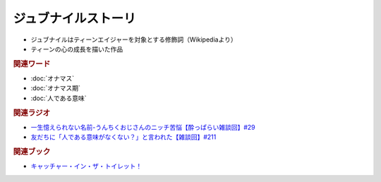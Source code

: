 ジュブナイルストーリ
=================================
.. glossary::
  ジュブナイルストーリー : し

* ジュブナイルはティーンエイジャーを対象とする修飾詞（Wikipediaより）
* ティーンの心の成長を描いた作品

.. rubric:: 関連ワード
* :doc:`オナマス`
* :doc:`オナマス期` 
* :doc:`人である意味` 

.. rubric:: 関連ラジオ
* `一生憶えられない名前-うんちくおじさんのニッチ苦悩【酔っぱらい雑談回】#29`_ 
* `友だちに「人である意味がなくない？」と言われた【雑談回】#211`_

.. rubric:: 関連ブック
* `キャッチャー・イン・ザ・トイレット！ <https://amzn.to/3CVqitD>`_

.. _一生憶えられない名前-うんちくおじさんのニッチ苦悩【酔っぱらい雑談回】#29: https://www.youtube.com/watch?v=AupRSh21Smg
.. _友だちに「人である意味がなくない？」と言われた【雑談回】#211: https://www.youtube.com/watch?v=h-YQwsezBnY
